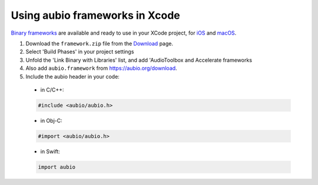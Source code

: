 .. _xcode-frameworks-label:

Using aubio frameworks in Xcode
-------------------------------

`Binary frameworks`_ are available and ready to use in your XCode project, for
`iOS`_ and `macOS`_.

#. Download the ``framework.zip`` file from the `Download`_ page.

#. Select 'Build Phases' in your project settings

#. Unfold the 'Link Binary with Libraries' list, and add 'AudioToolbox and
   Accelerate frameworks

#. Also add ``aubio.framework`` from https://aubio.org/download.

#. Include the aubio header in your code:

  * in C/C++:

  .. code-block:: c

    #include <aubio/aubio.h>

  * in Obj-C:

  .. code-block:: obj-c

    #import <aubio/aubio.h>

  * in Swift:

  .. code-block:: swift

    import aubio

.. _Binary frameworks: https://aubio.org/download
.. _iOS: https://aubio.org/download#ios
.. _macOS: https://aubio.org/download#osx
.. _Download: https://aubio.org/download
